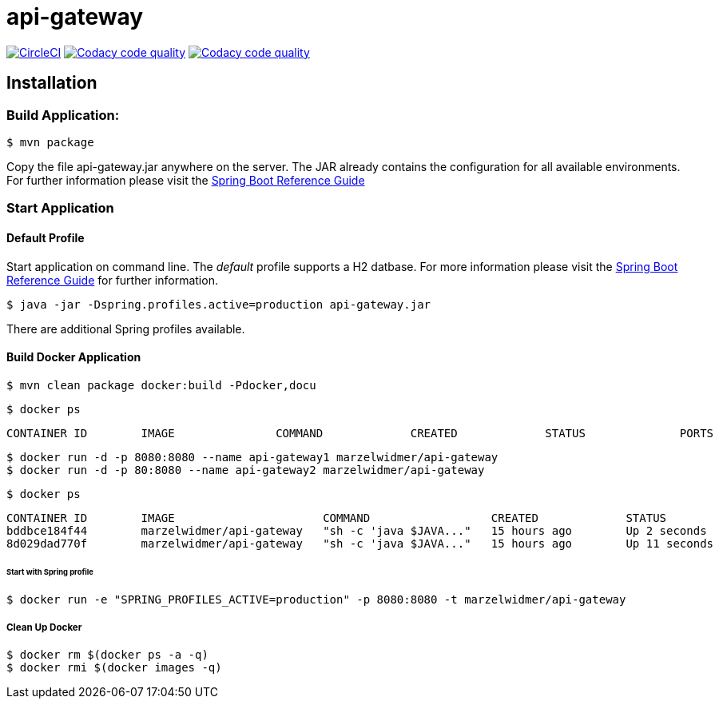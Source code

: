 api-gateway
============

:toc:
:toc-placement: preamble
:toclevels: 1
:project-artifact-name: api-gateway

// Need some preamble to get TOC:
{empty}
image:https://circleci.com/gh/marzelwidmer/api-gateway.svg?style=shield&circle-token=:circle-token["CircleCI", link="https://circleci.com/gh/marzelwidmer/api-gateway"]
image:https://api.codacy.com/project/badge/Grade/016e33a40e1b402ba8938ab69bdd0deb["Codacy code quality", link="https://www.codacy.com/app/marzelwidmer/api-gateway?utm_source=github.com&utm_medium=referral&utm_content=marzelwidmer/api-gateway&utm_campaign=Badge_Grade"]
image:https://api.codacy.com/project/badge/Coverage/016e33a40e1b402ba8938ab69bdd0deb["Codacy code quality", link="https://www.codacy.com/app/marzelwidmer/api-gateway?utm_source=github.com&utm_medium=referral&utm_content=marzelwidmer/api-gateway&utm_campaign=Badge_Coverage"]

[installation]
== Installation

:spring-boot-ref-guide: http://docs.spring.io/spring-boot/docs/current-SNAPSHOT/reference/htmlsingle/
:spring-boot-ref-guide-executable-jar: http://docs.spring.io/spring-boot/docs/current-SNAPSHOT/reference/htmlsingle/#getting-started-first-application-executable-jar


=== Build Application:
 $ mvn package

Copy the file {project-artifact-name}.jar anywhere on the server.
The JAR already contains the configuration for all available environments.
For further information please visit the  {spring-boot-ref-guide}[Spring Boot Reference Guide]

=== Start Application
==== Default Profile
Start application on command line. The _default_ profile supports a H2 datbase.
For more information please visit the {spring-boot-ref-guide-executable-jar}[Spring Boot Reference Guide] for further information.

    $ java -jar -Dspring.profiles.active=production api-gateway.jar

There are additional Spring profiles available.

==== Build Docker Application

 $ mvn clean package docker:build -Pdocker,docu

 $ docker ps

 CONTAINER ID        IMAGE               COMMAND             CREATED             STATUS              PORTS               NAMES



 $ docker run -d -p 8080:8080 --name api-gateway1 marzelwidmer/api-gateway
 $ docker run -d -p 80:8080 --name api-gateway2 marzelwidmer/api-gateway

 $ docker ps

    CONTAINER ID        IMAGE                      COMMAND                  CREATED             STATUS              PORTS                    NAMES
    bddbce184f44        marzelwidmer/api-gateway   "sh -c 'java $JAVA..."   15 hours ago        Up 2 seconds        0.0.0.0:80->8080/tcp     app2
    8d029dad770f        marzelwidmer/api-gateway   "sh -c 'java $JAVA..."   15 hours ago        Up 11 seconds       0.0.0.0:8080->8080/tcp   app1


====== Start with Spring profile
    $ docker run -e "SPRING_PROFILES_ACTIVE=production" -p 8080:8080 -t marzelwidmer/api-gateway


===== Clean Up Docker
 $ docker rm $(docker ps -a -q)
 $ docker rmi $(docker images -q)
